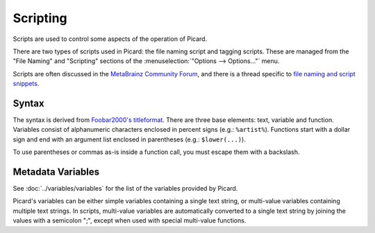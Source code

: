 .. MusicBrainz Picard Documentation Project
.. Prepared in 2020 by Bob Swift (bswift@rsds.ca)
.. This MusicBrainz Picard User Guide is licensed under CC0 1.0
.. A copy of the license is available at https://creativecommons.org/publicdomain/zero/1.0

Scripting
=========

.. index::
   single: scripts

Scripts are used to control some aspects of the operation of Picard.

There are two types of scripts used in Picard: the file naming script and tagging scripts.
These are managed from the "File Naming" and "Scripting" sections of the
:menuselection:`"Options --> Options..."` menu.

Scripts are often discussed in the `MetaBrainz Community Forum <https://community.metabrainz.org/>`_,
and there is a thread specific to `file naming and script snippets
<https://community.metabrainz.org/t/repository-for-neat-file-name-string-patterns-and-tagger-script-snippets/2786/>`_.

.. seealso::

   Please refer to the section on :doc:`Scripts <scripts>` in :doc:`Extending Picard <extending>`
   for additional details about the two types of scripts, including how and when each of the scripts are executed.

.. index::
   single: scripts; syntax

Syntax
------

The syntax is derived from `Foobar2000's titleformat
<https://wiki.hydrogenaud.io/index.php?title=Foobar2000:Titleformat_Reference>`_.
There are three base elements: text, variable and function. Variables consist of
alphanumeric characters enclosed in percent signs (e.g.: ``%artist%``). Functions
start with a dollar sign and end with an argument list enclosed in parentheses (e.g.:
``$lower(...)``).

To use parentheses or commas as-is inside a function call, you must escape them with
a backslash.

Metadata Variables
------------------

See :doc:`../variables/variables` for the list of the variables provided by Picard.

Picard's variables can be either simple variables containing a single text
string, or multi-value variables containing multiple text strings. In scripts, multi-value
variables are automatically converted to a single text string by joining the values with a
semicolon ";", except when used with special multi-value functions.

.. only:: html

   Scripting Functions
   -------------------

   The full list of available scripting functions is available, either
   :doc:`sorted alphabetically <../functions/list_by_name>` or
   :doc:`grouped by function type <../functions/list_by_type>`.

.. only:: latex

   .. note::

      The full list of available scripting functions is covered in the following chapter.
